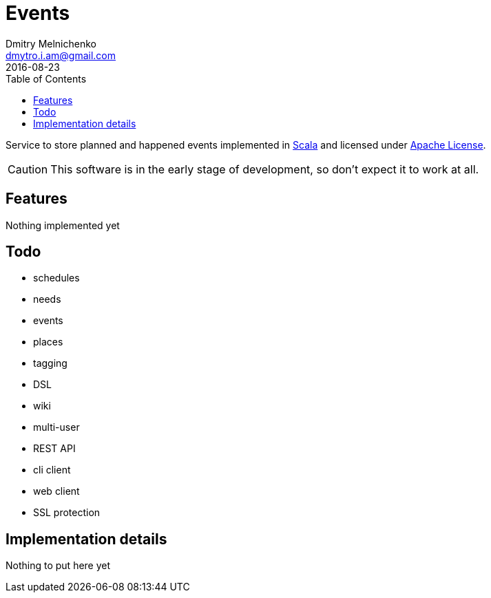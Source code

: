 = Events
Dmitry Melnichenko <dmytro.i.am@gmail.com>
2016-08-23
:appversion: SNAPSHOT
:toc: left

Service to store planned and happened events implemented in link:http://www.scala-lang.org[Scala^] and licensed under
link:https://www.apache.org/licenses/LICENSE-2.0[Apache License^].

CAUTION: This software is in the early stage of development, so don't expect it to work at all.

== Features

Nothing implemented yet

== Todo
* schedules
* needs
* events
* places
* tagging
* DSL
* wiki
* multi-user
* REST API
* cli client
* web client
* SSL protection

== Implementation details

Nothing to put here yet